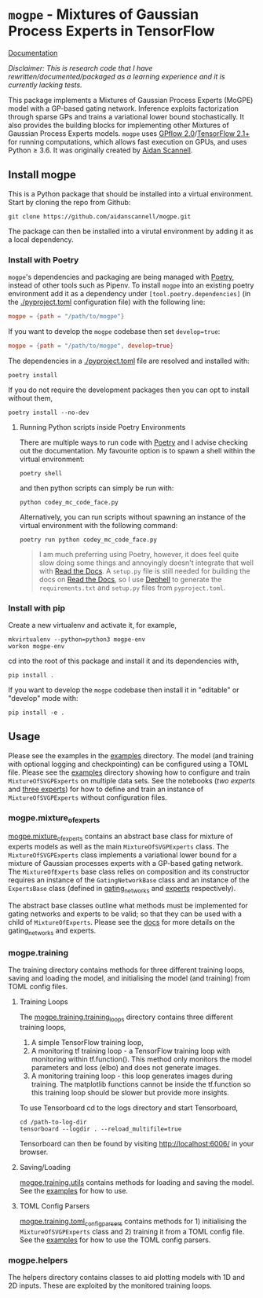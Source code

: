 * =mogpe= - Mixtures of Gaussian Process Experts in TensorFlow 
[[https://mogpe.readthedocs.io/en/latest/][Documentation]]

/Disclaimer: This is research code that I have rewritten/documented/packaged as a learning experience and it is currently lacking tests./

This package implements a Mixtures of Gaussian Process
Experts (MoGPE) model with a GP-based gating network. 
Inference exploits factorization through sparse GPs and trains a variational lower bound stochastically.
It also provides the building blocks for implementing other Mixtures of Gaussian Process Experts models.
=mogpe= uses [[https://github.com/GPflow/GPflow.git][GPflow 2.0]]/[[https://github.com/tensorflow/tensorflow.git][TensorFlow 2.1+]] for running computations, which allows fast execution on GPUs, and uses Python ≥ 3.6.
It was originally created by [[https://www.aidanscannell.com/][Aidan Scannell]].


** Install mogpe
This is a Python package that should be installed into a virtual environment.
Start by cloning the repo from Github:
#+begin_src shell
git clone https://github.com/aidanscannell/mogpe.git
#+end_src
The package can then be installed into a virutal environment by adding it as a local dependency.
*** Install with Poetry
=mogpe='s dependencies and packaging are being managed with [[https://python-poetry.org/docs/][Poetry]], instead of other tools such as Pipenv.
To install =mogpe= into an existing poetry environment add it as a dependency under
=[tool.poetry.dependencies]= (in the [[./pyproject.toml]] configuration file) with the following line:
#+begin_src toml
mogpe = {path = "/path/to/mogpe"}
#+end_src
If you want to develop the =mogpe= codebase then set =develop=true=:
#+begin_src toml
mogpe = {path = "/path/to/mogpe", develop=true}
#+end_src
The dependencies in a [[./pyproject.toml]] file are resolved and installed with:
#+begin_src shell
poetry install
#+end_src
If you do not require the development packages then you can opt to install without them,
#+begin_src shell
poetry install --no-dev
#+end_src

**** Running Python scripts inside Poetry Environments

There are multiple ways to run code with [[https://python-poetry.org/docs/][Poetry]] and I advise checking out the documentation.
My favourite option is to spawn a shell within the virtual environment:
#+begin_src shell
poetry shell
#+end_src
and then python scripts can simply be run with:
#+begin_src shell
python codey_mc_code_face.py
#+end_src
Alternatively, you can run scripts without spawning an instance of the virtual environment with the
following command:
#+begin_src shell
poetry run python codey_mc_code_face.py
#+end_src
#+begin_quote
I am much preferring using Poetry, however, it does feel quite slow doing some things and annoyingly doesn't 
integrate that well with [[https://readthedocs.org/][Read the Docs]].
A =setup.py= file is still needed for building the docs on [[https://readthedocs.org/][Read the Docs]], so
I use [[https://github.com/dephell/dephell][Dephell]] to generate the =requirements.txt= and =setup.py= files from =pyproject.toml=.
#+end_quote

*** Install with pip
Create a new virtualenv and activate it, for example,
#+BEGIN_SRC shell
mkvirtualenv --python=python3 mogpe-env
workon mogpe-env
#+END_SRC
cd into the root of this package and install it and its dependencies with,
#+BEGIN_SRC shell
pip install .
#+END_SRC
If you want to develop the =mogpe= codebase then install it in "editable" or "develop" mode with:
#+BEGIN_SRC shell
pip install -e .
#+END_SRC
** Usage
Please see the examples in the [[./examples][examples]] directory.
The model (and training with optional logging and checkpointing) can be configured using a TOML file. 
Please see the  [[./examples][examples]] directory showing
how to configure and train =MixtureOfSVGPExperts= on multiple data sets.
See the notebooks ([[examples/mcylce/notebooks/train_mcycle_with_2_experts.ipynb][two experts]] and [[./examples/notebooks/train_mcycle_with_3_experts.ipynb][three experts]])
for how to define and train an instance of =MixtureOfSVGPExperts= without configuration files.

*** mogpe.mixture_of_experts
[[./mogpe/mixture_of_experts][mogpe.mixture_of_experts]] contains an abstract base class for mixture of experts models
as well as the main =MixtureOfSVGPExperts= class.
The =MixtureOfSVGPExperts= class implements a variational lower bound for a mixture of 
Gaussian processes experts with a GP-based gating network.
The =MixtureOfExperts= base class relies on composition and its constructor requires
an instance of the =GatingNetworkBase= class and an instance of the =ExpertsBase= class
(defined in [[./gating_networks][gating_networks]] and [[./experts][experts]] respectively).

The abstract base classes outline what methods must be implemented for gating networks
and experts to be valid; so that they can be used with a child of =MixtureOfExperts=.
Please see the [[https://mogpe.readthedocs.io/en/latest/][docs]] for more details on the gating_networks and experts.

*** mogpe.training
The training directory contains methods for 
three different training loops, saving and loading the model, and
initialising the model (and training) from TOML config files.

**** Training Loops
The [[./training/training_loops][mogpe.training.training_loops]] directory contains three different training loops,
1. A simple TensorFlow training loop,
2. A monitoring tf training loop - a TensorFlow training loop with monitoring within tf.function().
   This method only monitors the model parameters and loss (elbo) and does not generate images.
3. A monitoring training loop - this loop generates images during training. The matplotlib functions
   cannot be inside the tf.function so this training loop should be slower but provide more insights.
   
To use Tensorboard cd to the logs directory and start Tensorboard,
#+BEGIN_SRC
cd /path-to-log-dir
tensorboard --logdir . --reload_multifile=true
#+END_SRC
Tensorboard can then be found by visiting [[http://localhost:6006/]] in your browser.

**** Saving/Loading
[[./utils.py][mogpe.training.utils]] contains methods for loading and saving the model.
See the [[../examples][examples]] for how to use.

**** TOML Config Parsers
[[./toml_config_parsers][mogpe.training.toml_config_parsers]] contains methods for 1) initialising the =MixtureOfSVGPExperts=
class and 2) training it from a TOML config file. See the [[../examples][examples]] for how to use the TOML config
parsers.

*** mogpe.helpers
The helpers directory contains classes to aid plotting models with 1D and 2D inputs.
These are exploited by the monitored training loops.
